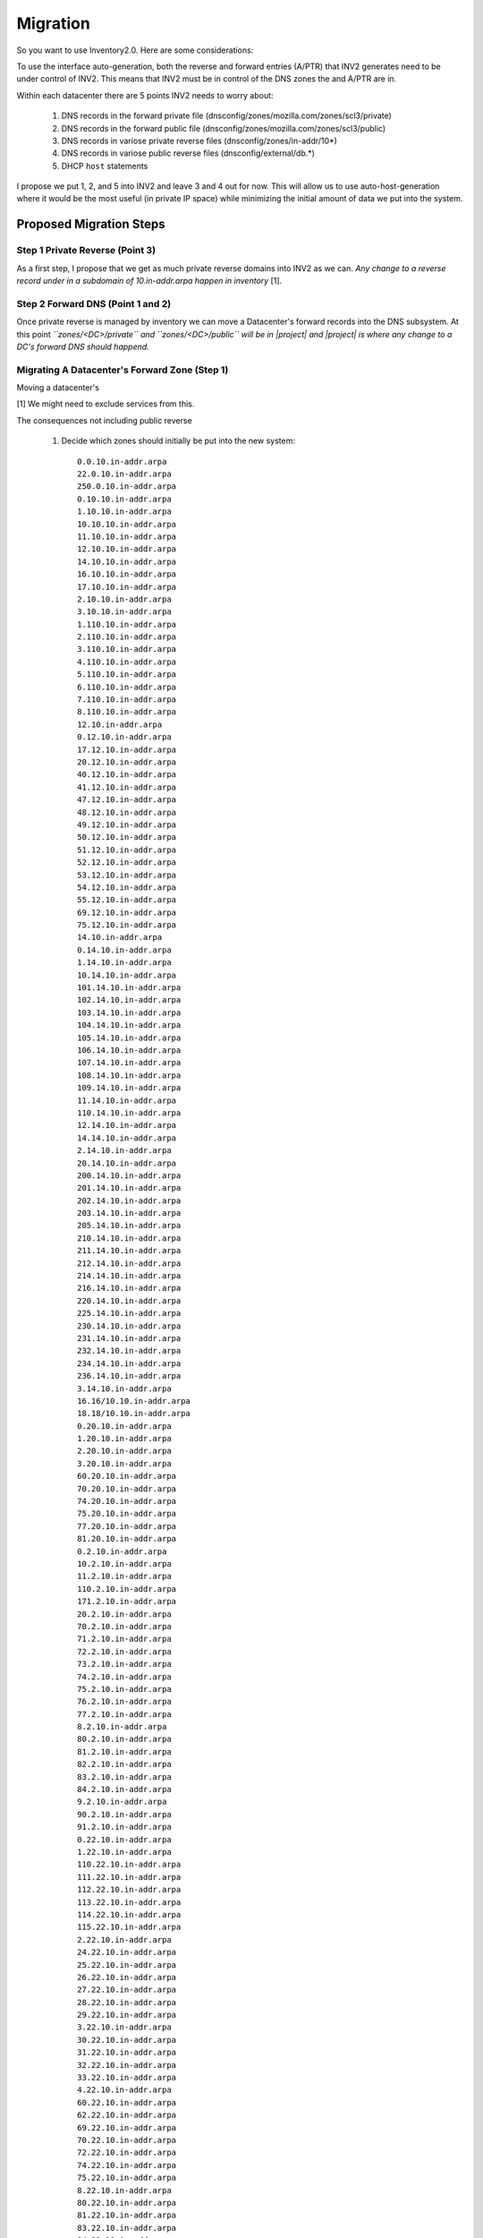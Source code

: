 .. _migration:
.. |project| replace:: INV2

Migration
=========
So you want to use Inventory2.0. Here are some considerations:

To use the interface auto-generation, both the reverse and forward entries (A/PTR) that
|project| generates need to be under control of |project|. This means that |project| must
be in control of the DNS zones the and A/PTR are in.

Within each datacenter there are 5 points |project| needs to worry about:

    1) DNS records in the forward private file (dnsconfig/zones/mozilla.com/zones/scl3/private)
    2) DNS records in the forward public file (dnsconfig/zones/mozilla.com/zones/scl3/public)
    3) DNS records in variose private reverse files (dnsconfig/zones/in-addr/10*)
    4) DNS records in variose public reverse files (dnsconfig/external/db.*)
    5) DHCP ``host`` statements

I propose we put 1, 2, and 5 into |project| and leave 3 and 4 out for now. This will allow us to
use auto-host-generation where it would be the most useful (in private IP space) while minimizing
the initial amount of data we put into the system.

Proposed Migration Steps
>>>>>>>>>>>>>>>>>>>>>>>>
Step 1 Private Reverse (Point 3)
--------------------------------
As a first step, I propose that we get as much private reverse domains into |project| as we can.
*Any change to a reverse record under in a subdomain of 10.in-addr.arpa happen in inventory* [1].

Step 2 Forward DNS (Point 1 and 2)
----------------------------------
Once private reverse is managed by inventory we can move a Datacenter's forward records into the DNS
subsystem. At this point *``zones/<DC>/private`` and ``zones/<DC>/public`` will be in |project| and
|project| is where any change to a DC's forward DNS should happend.*




Migrating A Datacenter's Forward Zone (Step 1)
----------------------------------------------
Moving a datacenter's

[1] We might need to exclude services from this.

The consequences not including public reverse

    1) Decide which zones should initially be put into the new system::

        0.0.10.in-addr.arpa
        22.0.10.in-addr.arpa
        250.0.10.in-addr.arpa
        0.10.10.in-addr.arpa
        1.10.10.in-addr.arpa
        10.10.10.in-addr.arpa
        11.10.10.in-addr.arpa
        12.10.10.in-addr.arpa
        14.10.10.in-addr.arpa
        16.10.10.in-addr.arpa
        17.10.10.in-addr.arpa
        2.10.10.in-addr.arpa
        3.10.10.in-addr.arpa
        1.110.10.in-addr.arpa
        2.110.10.in-addr.arpa
        3.110.10.in-addr.arpa
        4.110.10.in-addr.arpa
        5.110.10.in-addr.arpa
        6.110.10.in-addr.arpa
        7.110.10.in-addr.arpa
        8.110.10.in-addr.arpa
        12.10.in-addr.arpa
        0.12.10.in-addr.arpa
        17.12.10.in-addr.arpa
        20.12.10.in-addr.arpa
        40.12.10.in-addr.arpa
        41.12.10.in-addr.arpa
        47.12.10.in-addr.arpa
        48.12.10.in-addr.arpa
        49.12.10.in-addr.arpa
        50.12.10.in-addr.arpa
        51.12.10.in-addr.arpa
        52.12.10.in-addr.arpa
        53.12.10.in-addr.arpa
        54.12.10.in-addr.arpa
        55.12.10.in-addr.arpa
        69.12.10.in-addr.arpa
        75.12.10.in-addr.arpa
        14.10.in-addr.arpa
        0.14.10.in-addr.arpa
        1.14.10.in-addr.arpa
        10.14.10.in-addr.arpa
        101.14.10.in-addr.arpa
        102.14.10.in-addr.arpa
        103.14.10.in-addr.arpa
        104.14.10.in-addr.arpa
        105.14.10.in-addr.arpa
        106.14.10.in-addr.arpa
        107.14.10.in-addr.arpa
        108.14.10.in-addr.arpa
        109.14.10.in-addr.arpa
        11.14.10.in-addr.arpa
        110.14.10.in-addr.arpa
        12.14.10.in-addr.arpa
        14.14.10.in-addr.arpa
        2.14.10.in-addr.arpa
        20.14.10.in-addr.arpa
        200.14.10.in-addr.arpa
        201.14.10.in-addr.arpa
        202.14.10.in-addr.arpa
        203.14.10.in-addr.arpa
        205.14.10.in-addr.arpa
        210.14.10.in-addr.arpa
        211.14.10.in-addr.arpa
        212.14.10.in-addr.arpa
        214.14.10.in-addr.arpa
        216.14.10.in-addr.arpa
        220.14.10.in-addr.arpa
        225.14.10.in-addr.arpa
        230.14.10.in-addr.arpa
        231.14.10.in-addr.arpa
        232.14.10.in-addr.arpa
        234.14.10.in-addr.arpa
        236.14.10.in-addr.arpa
        3.14.10.in-addr.arpa
        16.16/10.10.in-addr.arpa
        18.18/10.10.in-addr.arpa
        0.20.10.in-addr.arpa
        1.20.10.in-addr.arpa
        2.20.10.in-addr.arpa
        3.20.10.in-addr.arpa
        60.20.10.in-addr.arpa
        70.20.10.in-addr.arpa
        74.20.10.in-addr.arpa
        75.20.10.in-addr.arpa
        77.20.10.in-addr.arpa
        81.20.10.in-addr.arpa
        0.2.10.in-addr.arpa
        10.2.10.in-addr.arpa
        11.2.10.in-addr.arpa
        110.2.10.in-addr.arpa
        171.2.10.in-addr.arpa
        20.2.10.in-addr.arpa
        70.2.10.in-addr.arpa
        71.2.10.in-addr.arpa
        72.2.10.in-addr.arpa
        73.2.10.in-addr.arpa
        74.2.10.in-addr.arpa
        75.2.10.in-addr.arpa
        76.2.10.in-addr.arpa
        77.2.10.in-addr.arpa
        8.2.10.in-addr.arpa
        80.2.10.in-addr.arpa
        81.2.10.in-addr.arpa
        82.2.10.in-addr.arpa
        83.2.10.in-addr.arpa
        84.2.10.in-addr.arpa
        9.2.10.in-addr.arpa
        90.2.10.in-addr.arpa
        91.2.10.in-addr.arpa
        0.22.10.in-addr.arpa
        1.22.10.in-addr.arpa
        110.22.10.in-addr.arpa
        111.22.10.in-addr.arpa
        112.22.10.in-addr.arpa
        113.22.10.in-addr.arpa
        114.22.10.in-addr.arpa
        115.22.10.in-addr.arpa
        2.22.10.in-addr.arpa
        24.22.10.in-addr.arpa
        25.22.10.in-addr.arpa
        26.22.10.in-addr.arpa
        27.22.10.in-addr.arpa
        28.22.10.in-addr.arpa
        29.22.10.in-addr.arpa
        3.22.10.in-addr.arpa
        30.22.10.in-addr.arpa
        31.22.10.in-addr.arpa
        32.22.10.in-addr.arpa
        33.22.10.in-addr.arpa
        4.22.10.in-addr.arpa
        60.22.10.in-addr.arpa
        62.22.10.in-addr.arpa
        69.22.10.in-addr.arpa
        70.22.10.in-addr.arpa
        72.22.10.in-addr.arpa
        74.22.10.in-addr.arpa
        75.22.10.in-addr.arpa
        8.22.10.in-addr.arpa
        80.22.10.in-addr.arpa
        81.22.10.in-addr.arpa
        83.22.10.in-addr.arpa
        84.22.10.in-addr.arpa
        85.22.10.in-addr.arpa
        0.24.10.in-addr.arpa
        1.24.10.in-addr.arpa
        2.24.10.in-addr.arpa
        70.24.10.in-addr.arpa
        74.24.10.in-addr.arpa
        75.24.10.in-addr.arpa
        77.24.10.in-addr.arpa
        8.24.10.in-addr.arpa
        80.24.10.in-addr.arpa
        0.242.10.in-addr.arpa
        17.242.10.in-addr.arpa
        24.242.10.in-addr.arpa
        32.242.10.in-addr.arpa
        40.242.10.in-addr.arpa
        75.242.10.in-addr.arpa
        0.243.10.in-addr.arpa
        17.243.10.in-addr.arpa
        24.243.10.in-addr.arpa
        32.243.10.in-addr.arpa
        40.243.10.in-addr.arpa
        72.243.10.in-addr.arpa
        75.243.10.in-addr.arpa
        0.244.10.in-addr.arpa
        17.244.10.in-addr.arpa
        24.244.10.in-addr.arpa
        32.244.10.in-addr.arpa
        40.244.10.in-addr.arpa
        75.244.10.in-addr.arpa
        0.245.10.in-addr.arpa
        17.245.10.in-addr.arpa
        24.245.10.in-addr.arpa
        32.245.10.in-addr.arpa
        40.245.10.in-addr.arpa
        75.245.10.in-addr.arpa
        0.246.10.in-addr.arpa
        17.246.10.in-addr.arpa
        24.246.10.in-addr.arpa
        32.246.10.in-addr.arpa
        40.246.10.in-addr.arpa
        75.246.10.in-addr.arpa
        0.247.10.in-addr.arpa
        17.247.10.in-addr.arpa
        24.247.10.in-addr.arpa
        32.247.10.in-addr.arpa
        40.247.10.in-addr.arpa
        75.247.10.in-addr.arpa
        0.248.10.in-addr.arpa
        17.248.10.in-addr.arpa
        24.248.10.in-addr.arpa
        32.248.10.in-addr.arpa
        40.248.10.in-addr.arpa
        72.248.10.in-addr.arpa
        75.248.10.in-addr.arpa
        0.250.10.in-addr.arpa
        1.250.10.in-addr.arpa
        10.250.10.in-addr.arpa
        120.250.10.in-addr.arpa
        128.250.10.in-addr.arpa
        16.250.10.in-addr.arpa
        17.250.10.in-addr.arpa
        18.250.10.in-addr.arpa
        19.250.10.in-addr.arpa
        2.250.10.in-addr.arpa
        20.250.10.in-addr.arpa
        21.250.10.in-addr.arpa
        22.250.10.in-addr.arpa
        23.250.10.in-addr.arpa
        3.250.10.in-addr.arpa
        32.250.10.in-addr.arpa
        33.250.10.in-addr.arpa
        34.250.10.in-addr.arpa
        35.250.10.in-addr.arpa
        36.250.10.in-addr.arpa
        37.250.10.in-addr.arpa
        38.250.10.in-addr.arpa
        39.250.10.in-addr.arpa
        4.250.10.in-addr.arpa
        48.250.10.in-addr.arpa
        49.250.10.in-addr.arpa
        5.250.10.in-addr.arpa
        50.250.10.in-addr.arpa
        51.250.10.in-addr.arpa
        6.250.10.in-addr.arpa
        64.250.10.in-addr.arpa
        65.250.10.in-addr.arpa
        7.250.10.in-addr.arpa
        73.250.10.in-addr.arpa
        75.250.10.in-addr.arpa
        0.251.10.in-addr.arpa
        17.251.10.in-addr.arpa
        24.251.10.in-addr.arpa
        32.251.10.in-addr.arpa
        40.251.10.in-addr.arpa
        75.251.10.in-addr.arpa
        0.253.10.in-addr.arpa
        1.253.10.in-addr.arpa
        10.26.10.in-addr.arpa
        11.26.10.in-addr.arpa
        12.26.10.in-addr.arpa
        13.26.10.in-addr.arpa
        14.26.10.in-addr.arpa
        15.26.10.in-addr.arpa
        36.26.10.in-addr.arpa
        37.26.10.in-addr.arpa
        38.26.10.in-addr.arpa
        39.26.10.in-addr.arpa
        40.26.10.in-addr.arpa
        41.26.10.in-addr.arpa
        42.26.10.in-addr.arpa
        43.26.10.in-addr.arpa
        44.26.10.in-addr.arpa
        45.26.10.in-addr.arpa
        46.26.10.in-addr.arpa
        47.26.10.in-addr.arpa
        48.26.10.in-addr.arpa
        49.26.10.in-addr.arpa
        50.26.10.in-addr.arpa
        51.26.10.in-addr.arpa
        52.26.10.in-addr.arpa
        53.26.10.in-addr.arpa
        54.26.10.in-addr.arpa
        55.26.10.in-addr.arpa
        56.26.10.in-addr.arpa
        57.26.10.in-addr.arpa
        58.26.10.in-addr.arpa
        59.26.10.in-addr.arpa
        60.26.10.in-addr.arpa
        61.26.10.in-addr.arpa
        62.26.10.in-addr.arpa
        63.26.10.in-addr.arpa
        64.26.10.in-addr.arpa
        65.26.10.in-addr.arpa
        66.26.10.in-addr.arpa
        67.26.10.in-addr.arpa
        74.26.10.in-addr.arpa
        75.26.10.in-addr.arpa
        8.26.10.in-addr.arpa
        9.26.10.in-addr.arpa
        10.4.10.in-addr.arpa
        11.4.10.in-addr.arpa
        20.4.10.in-addr.arpa
        60.4.10.in-addr.arpa
        70.4.10.in-addr.arpa
        71.4.10.in-addr.arpa
        72.4.10.in-addr.arpa
        73.4.10.in-addr.arpa
        74.4.10.in-addr.arpa
        75.4.10.in-addr.arpa
        80.4.10.in-addr.arpa
        81.4.10.in-addr.arpa
        10.6.10.in-addr.arpa
        20.6.10.in-addr.arpa
        72.6.10.in-addr.arpa
        74.6.10.in-addr.arpa
        80.6.10.in-addr.arpa
        0.8.10.in-addr.arpa
        1.8.10.in-addr.arpa
        10.8.10.in-addr.arpa
        100.8.10.in-addr.arpa
        101.8.10.in-addr.arpa
        11.8.10.in-addr.arpa
        110.8.10.in-addr.arpa
        120.8.10.in-addr.arpa
        121.8.10.in-addr.arpa
        2.8.10.in-addr.arpa
        3.8.10.in-addr.arpa
        32.8.10.in-addr.arpa
        33.8.10.in-addr.arpa
        60.8.10.in-addr.arpa
        62.8.10.in-addr.arpa
        69.8.10.in-addr.arpa
        70.8.10.in-addr.arpa
        72.8.10.in-addr.arpa
        73.8.10.in-addr.arpa
        74.8.10.in-addr.arpa
        75.8.10.in-addr.arpa
        76.8.10.in-addr.arpa
        80.8.10.in-addr.arpa
        81.8.10.in-addr.arpa
        82.8.10.in-addr.arpa
        83.8.10.in-addr.arpa
        84.8.10.in-addr.arpa
        85.8.10.in-addr.arpa

    This is a list of all reverse zones found in sysadmins/dnsconfig/zones/in-addr/.
